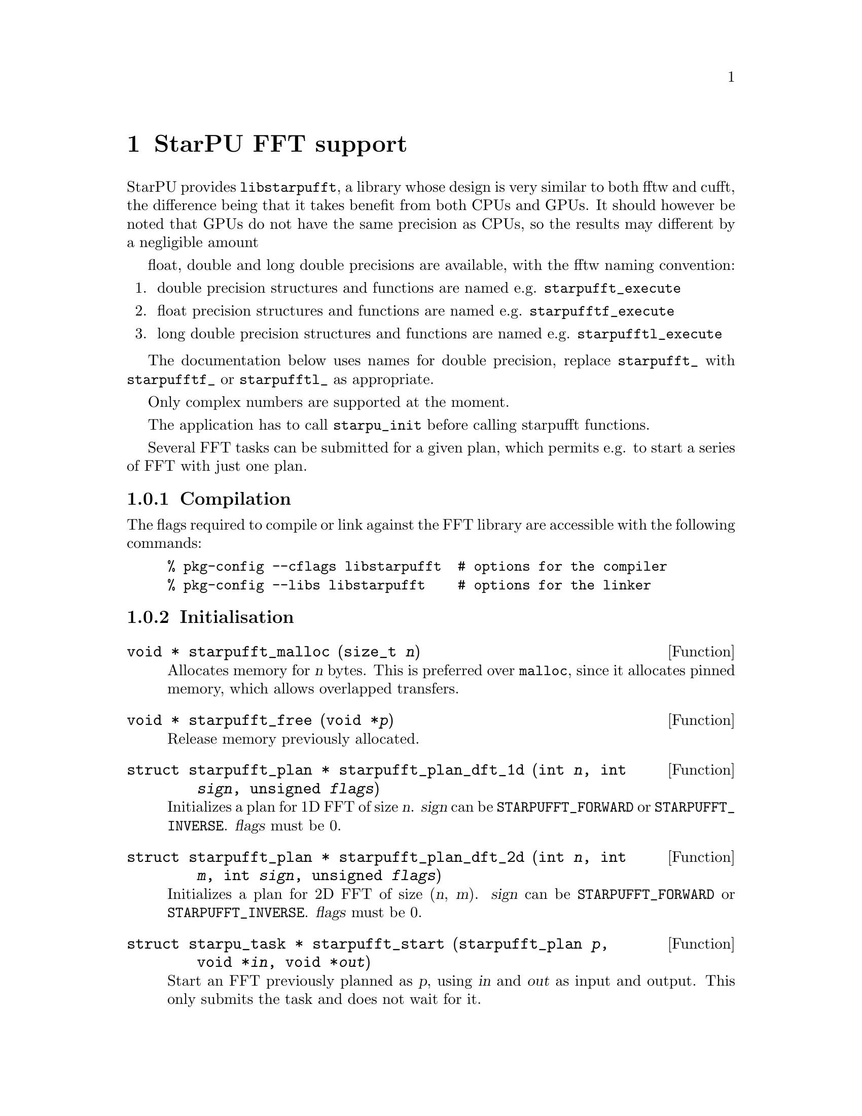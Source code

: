 @c -*-texinfo-*-

@c This file is part of the StarPU Handbook.
@c Copyright (C) 2009--2011  Universit@'e de Bordeaux 1
@c Copyright (C) 2010, 2011  Centre National de la Recherche Scientifique
@c Copyright (C) 2011 Institut National de Recherche en Informatique et Automatique
@c See the file starpu.texi for copying conditions.

@node StarPU FFT support
@chapter StarPU FFT support

StarPU provides @code{libstarpufft}, a library whose design is very similar to
both fftw and cufft, the difference being that it takes benefit from both CPUs
and GPUs. It should however be noted that GPUs do not have the same precision as
CPUs, so the results may different by a negligible amount

float, double and long double precisions are available, with the fftw naming
convention:

@enumerate
@item double precision structures and functions are named e.g. @code{starpufft_execute}
@item float precision structures and functions are named e.g. @code{starpufftf_execute}
@item long double precision structures and functions are named e.g. @code{starpufftl_execute}
@end enumerate

The documentation below uses names for double precision, replace
@code{starpufft_} with @code{starpufftf_} or @code{starpufftl_} as appropriate.

Only complex numbers are supported at the moment.

The application has to call @code{starpu_init} before calling starpufft functions.

Several FFT tasks can be submitted for a given plan, which permits e.g. to start
a series of FFT with just one plan.

@subsection Compilation

The flags required to compile or link against the FFT library are accessible
with the following commands:

@example
% pkg-config --cflags libstarpufft  # options for the compiler
% pkg-config --libs libstarpufft    # options for the linker
@end example

@subsection Initialisation

@deftypefun {void *} starpufft_malloc (size_t @var{n})
Allocates memory for @var{n} bytes. This is preferred over @code{malloc}, since
it allocates pinned memory, which allows overlapped transfers.
@end deftypefun

@deftypefun {void *} starpufft_free (void *@var{p})
Release memory previously allocated.
@end deftypefun

@deftypefun {struct starpufft_plan *} starpufft_plan_dft_1d (int @var{n}, int @var{sign}, unsigned @var{flags})
Initializes a plan for 1D FFT of size @var{n}. @var{sign} can be
@code{STARPUFFT_FORWARD} or @code{STARPUFFT_INVERSE}. @var{flags} must be 0.
@end deftypefun

@deftypefun {struct starpufft_plan *} starpufft_plan_dft_2d (int @var{n}, int @var{m}, int @var{sign}, unsigned @var{flags})
Initializes a plan for 2D FFT of size (@var{n}, @var{m}). @var{sign} can be
@code{STARPUFFT_FORWARD} or @code{STARPUFFT_INVERSE}. @var{flags} must be 0.
@end deftypefun

@deftypefun {struct starpu_task *} starpufft_start (starpufft_plan @var{p}, void *@var{in}, void *@var{out})
Start an FFT previously planned as @var{p}, using @var{in} and @var{out} as
input and output. This only submits the task and does not wait for it.
@end deftypefun

@deftypefun {struct starpu_task *} starpufft_start_handle (starpufft_plan @var{p}, starpu_data_handle_t @var{in}, starpu_data_handle_t @var{out})
Start an FFT previously planned as @var{p}, using data handles @var{in} and
@var{out} as input and output (assumed to be vectors of elements of the expected
types). This only submits the task and does not wait for it.
@end deftypefun

@deftypefun void starpufft_execute (starpufft_plan @var{p}, void *@var{in}, void *@var{out})
Execute an FFT previously planned as @var{p}, using @var{in} and @var{out} as
input and output. This submits and waits for the task.
@end deftypefun

@deftypefun void starpufft_execute_handle (starpufft_plan @var{p}, starpu_data_handle_t @var{in}, starpu_data_handle_t @var{out})
Execute an FFT previously planned as @var{p}, using data handles @var{in} and
@var{out} as input and output (assumed to be vectors of elements of the expected
types). This submits and waits for the task.
@end deftypefun

@deftypefun void starpufft_destroy_plan (starpufft_plan @var{p})
Destroys plan @var{p}, i.e. release all CPU (fftw) and GPU (cufft) resources.
@end deftypefun
